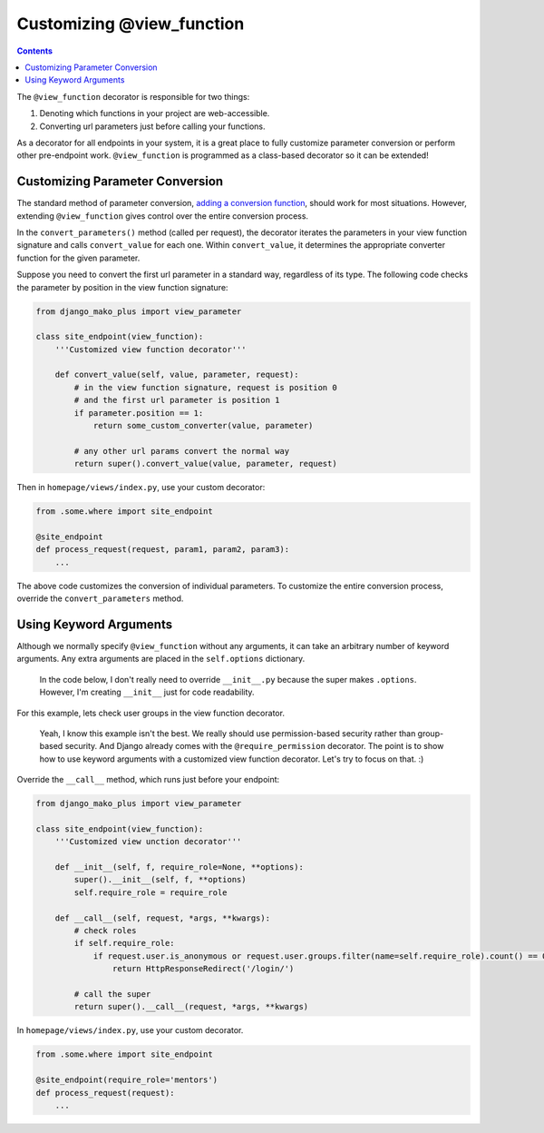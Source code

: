 Customizing @view_function
--------------------------------------

.. contents::
    :depth: 2


The ``@view_function`` decorator is responsible for two things:

1. Denoting which functions in your project are web-accessible.
2. Converting url parameters just before calling your functions.

As a decorator for all endpoints in your system, it is a great place to fully customize parameter conversion or perform other pre-endpoint work.  ``@view_function`` is programmed as a class-based decorator so it can be extended!

Customizing Parameter Conversion
======================================

The standard method of parameter conversion, `adding a conversion function </topics_converters.html#adding-a-new-converter>`_, should work for most situations.  However, extending ``@view_function`` gives control over the entire conversion process.

In the ``convert_parameters()`` method (called per request), the decorator iterates the parameters in your view function signature and calls ``convert_value`` for each one.  Within ``convert_value``, it determines the appropriate converter function for the given parameter.

Suppose you need to convert the first url parameter in a standard way, regardless of its type.  The following code checks the parameter by position in the view function signature:

.. code:: python

    from django_mako_plus import view_parameter

    class site_endpoint(view_function):
        '''Customized view function decorator'''

        def convert_value(self, value, parameter, request):
            # in the view function signature, request is position 0
            # and the first url parameter is position 1
            if parameter.position == 1:
                return some_custom_converter(value, parameter)

            # any other url params convert the normal way
            return super().convert_value(value, parameter, request)

Then in ``homepage/views/index.py``, use your custom decorator:

.. code:: python

    from .some.where import site_endpoint

    @site_endpoint
    def process_request(request, param1, param2, param3):
        ...

The above code customizes the conversion of individual parameters.  To customize the entire conversion process, override the ``convert_parameters`` method.


Using Keyword Arguments
=============================

Although we normally specify ``@view_function`` without any arguments, it can take an arbitrary number of keyword arguments.  Any extra arguments are placed in the ``self.options`` dictionary.

    In the code below, I don't really need to override ``__init__.py`` because the super makes ``.options``.  However, I'm creating ``__init__`` just for code readability.

For this example, lets check user groups in the view function decorator.

    Yeah, I know this example isn't the best.  We really should use permission-based security rather than group-based security.  And Django already comes with the ``@require_permission`` decorator.  The point is to show how to use keyword arguments with a customized view function decorator.  Let's try to focus on that. :)

Override the ``__call__`` method, which runs just before your endpoint:

.. code:: python

    from django_mako_plus import view_parameter

    class site_endpoint(view_function):
        '''Customized view unction decorator'''

        def __init__(self, f, require_role=None, **options):
            super().__init__(self, f, **options)
            self.require_role = require_role

        def __call__(self, request, *args, **kwargs):
            # check roles
            if self.require_role:
                if request.user.is_anonymous or request.user.groups.filter(name=self.require_role).count() == 0:
                    return HttpResponseRedirect('/login/')

            # call the super
            return super().__call__(request, *args, **kwargs)

In ``homepage/views/index.py``, use your custom decorator.

.. code:: python

    from .some.where import site_endpoint

    @site_endpoint(require_role='mentors')
    def process_request(request):
        ...
